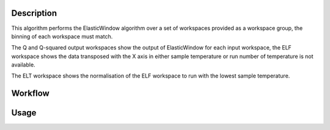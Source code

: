 .. algorithm::

.. summary::

.. relatedalgorithms::

.. properties::

Description
-----------

This algorithm performs the ElasticWindow algorithm over a set of workspaces
provided as a workspace group, the binning of each workspace must match.

The Q and Q-squared output workspaces show the output of ElasticWindow for each
input workspace, the ELF workspace shows the data transposed with the X axis in
either sample temperature or run number of temperature is not available.

The ELT workspace shows the normalisation of the ELF workspace to run with the
lowest sample temperature.

Workflow
--------

.. diagram:: ElasticWindowMultiple-v1_wkflw.dot

Usage
-----

.. testcode:: exElasticWindowMultiple

    # This test needs the facility to be set to ISIS to load the IRIS instrument
    facility = config['default.facility']
    config['default.facility'] = 'ISIS'

    # Create some sample data
    widths = [15.0, 17.5, 20.0, 22.5, 25.0, 27.5, 30.0]
    for idx, fwhm in enumerate(widths):
        ws_name = 'ws_%.1f' % fwhm
        function = 'name=Lorentzian,Amplitude=100,PeakCentre=27500,FWHM=%f' % fwhm
        CreateSampleWorkspace(Function='User Defined',
                              UserDefinedFunction=function,
                              XMin=27000,
                              XMax=28000,
                              BinWidth=10,
                              NumBanks=1,
                              OutputWorkspace=ws_name)

        ConvertUnits(InputWorkspace=ws_name,
                     OutputWorkspace=ws_name,
                     Target='DeltaE',
                     EMode='Indirect',
                     EFixed=1.555)

        Rebin(InputWorkspace=ws_name,
               OutputWorkspace=ws_name,
               Params=[-0.2,0.004,0.2])

        LoadInstrument(Workspace=ws_name,
                       InstrumentName='IRIS', RewriteSpectraMap=True)

        SetInstrumentParameter(Workspace=ws_name,
                               ParameterName='Efixed',
                               DetectorList=range(1,113),
                               ParameterType='Number',
                               Value='1.555')

        mtd[ws_name].mutableRun()['run_number'] = idx + 1

    input = GroupWorkspaces(InputWorkspaces=['ws_%.1f' % fwhm for fwhm in widths])

    # Run the algorithm
    q, q2, elf = ElasticWindowMultiple(input, -0.1, 0.1)

    print('ELF X axis: %s' % elf.getAxis(0).getUnit().caption())
    print('ELF spectra count: %d' % elf.getNumberHistograms())
    print('ELF bin count: %d' % elf.blocksize())

    # Reset the facility to the original setting
    config['default.facility'] = facility

.. testoutput:: exElasticWindowMultiple

    ELF X axis: Run No
    ELF spectra count: 100
    ELF bin count: 7

.. categories::

.. sourcelink::
